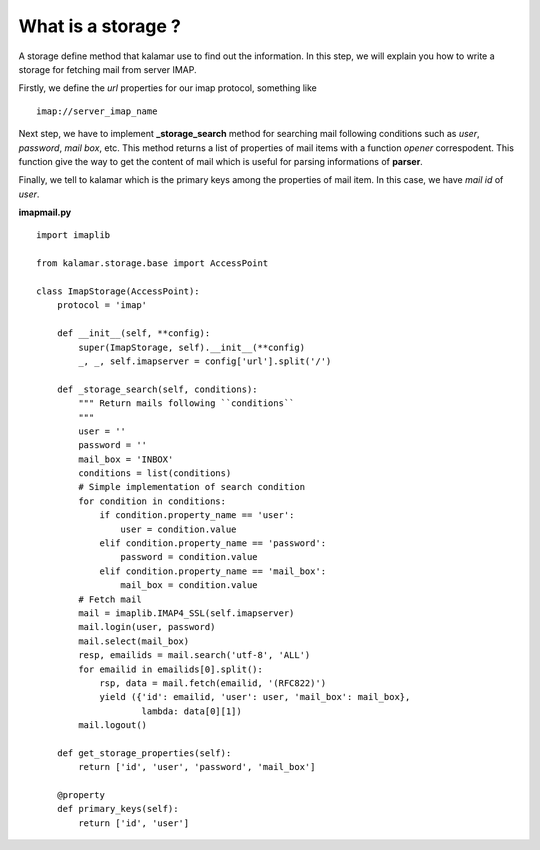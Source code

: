 What is a storage ?
===================

A storage define method that kalamar use to find out the information. In this step, 
we will explain you how to write a storage for fetching mail from server IMAP.

Firstly, we define the *url* properties for our imap protocol, something like ::

  imap://server_imap_name
  
Next step, we have to implement **_storage_search** method for searching mail 
following conditions such as *user*, *password*, *mail box*, etc. This method 
returns a list of properties of mail items with a function *opener* correspodent. 
This function give the way to get the content of mail which is useful for 
parsing informations of **parser**.

Finally, we tell to kalamar which is the primary keys among the properties of 
mail item. In this case, we have *mail id* of *user*.
 
**imapmail.py** ::

  import imaplib

  from kalamar.storage.base import AccessPoint

  class ImapStorage(AccessPoint):
      protocol = 'imap'

      def __init__(self, **config):
          super(ImapStorage, self).__init__(**config)
          _, _, self.imapserver = config['url'].split('/')
          
      def _storage_search(self, conditions):
          """ Return mails following ``conditions``
          """
          user = ''
          password = ''
          mail_box = 'INBOX'
          conditions = list(conditions)
          # Simple implementation of search condition
          for condition in conditions:
              if condition.property_name == 'user':
                  user = condition.value
              elif condition.property_name == 'password':
                  password = condition.value
              elif condition.property_name == 'mail_box':
                  mail_box = condition.value
          # Fetch mail        
          mail = imaplib.IMAP4_SSL(self.imapserver)
          mail.login(user, password)
          mail.select(mail_box)
          resp, emailids = mail.search('utf-8', 'ALL')
          for emailid in emailids[0].split():
              rsp, data = mail.fetch(emailid, '(RFC822)')
              yield ({'id': emailid, 'user': user, 'mail_box': mail_box}, 
                      lambda: data[0][1])
          mail.logout()
           
      def get_storage_properties(self):
          return ['id', 'user', 'password', 'mail_box']
      
      @property
      def primary_keys(self):
          return ['id', 'user']

